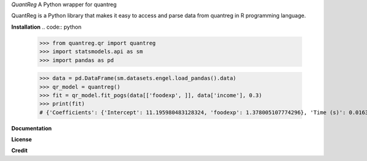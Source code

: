 *QuantReg*
A Python wrapper for quantreg

QuantReg is a Python library that makes it easy to access and parse data from quantreg in R programming language.

**Installation**
.. code:: python

  >>> from quantreg.qr import quantreg
  >>> import statsmodels.api as sm
  >>> import pandas as pd
  
  >>> data = pd.DataFrame(sm.datasets.engel.load_pandas().data)
  >>> qr_model = quantreg()
  >>> fit = qr_model.fit_pogs(data[['foodexp', ]], data['income'], 0.3)
  >>> print(fit)
  # {'Coefficients': {'Intercept': 11.195980483128324, 'foodexp': 1.378005107774296}, 'Time (s)': 0.01637101173400879}
  
**Documentation**

**License**

**Credit**

